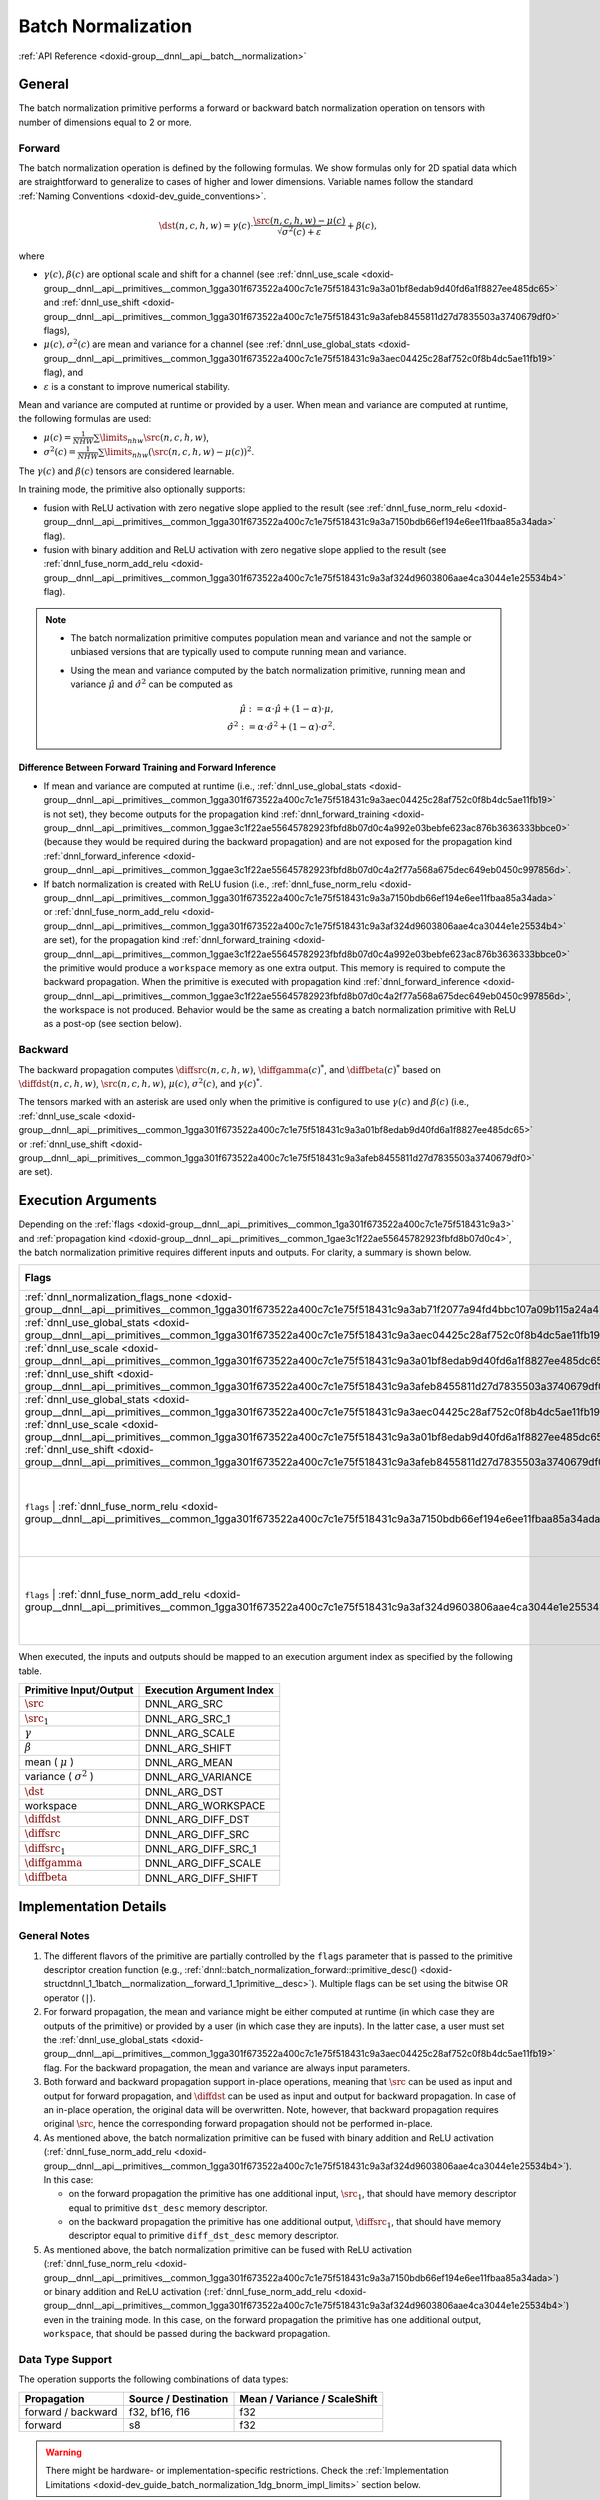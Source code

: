 .. index:: pair: page; Batch Normalization
.. _doxid-dev_guide_batch_normalization:

Batch Normalization
===================

:ref:`API Reference <doxid-group__dnnl__api__batch__normalization>`

General
~~~~~~~

The batch normalization primitive performs a forward or backward batch normalization operation on tensors with number of dimensions equal to 2 or more.

Forward
-------

The batch normalization operation is defined by the following formulas. We show formulas only for 2D spatial data which are straightforward to generalize to cases of higher and lower dimensions. Variable names follow the standard :ref:`Naming Conventions <doxid-dev_guide_conventions>`.

.. math::

	\dst(n, c, h, w) = \gamma(c) \cdot \frac{\src(n, c, h, w) - \mu(c)} {\sqrt{\sigma^2(c) + \varepsilon}} + \beta(c),

where

* :math:`\gamma(c), \beta(c)` are optional scale and shift for a channel (see :ref:`dnnl_use_scale <doxid-group__dnnl__api__primitives__common_1gga301f673522a400c7c1e75f518431c9a3a01bf8edab9d40fd6a1f8827ee485dc65>` and :ref:`dnnl_use_shift <doxid-group__dnnl__api__primitives__common_1gga301f673522a400c7c1e75f518431c9a3afeb8455811d27d7835503a3740679df0>` flags),

* :math:`\mu(c), \sigma^2(c)` are mean and variance for a channel (see :ref:`dnnl_use_global_stats <doxid-group__dnnl__api__primitives__common_1gga301f673522a400c7c1e75f518431c9a3aec04425c28af752c0f8b4dc5ae11fb19>` flag), and

* :math:`\varepsilon` is a constant to improve numerical stability.

Mean and variance are computed at runtime or provided by a user. When mean and variance are computed at runtime, the following formulas are used:

* :math:`\mu(c) = \frac{1}{NHW} \sum\limits_{nhw} \src(n, c, h, w)_{}`,

* :math:`\sigma^2(c) = \frac{1}{NHW} \sum\limits_{nhw} {}_{} (\src(n, c, h, w) - \mu(c))^2`.

The :math:`\gamma(c)` and :math:`\beta(c)` tensors are considered learnable.

In training mode, the primitive also optionally supports:

* fusion with ReLU activation with zero negative slope applied to the result (see :ref:`dnnl_fuse_norm_relu <doxid-group__dnnl__api__primitives__common_1gga301f673522a400c7c1e75f518431c9a3a7150bdb66ef194e6ee11fbaa85a34ada>` flag).

* fusion with binary addition and ReLU activation with zero negative slope applied to the result (see :ref:`dnnl_fuse_norm_add_relu <doxid-group__dnnl__api__primitives__common_1gga301f673522a400c7c1e75f518431c9a3af324d9603806aae4ca3044e1e25534b4>` flag).

.. note:: 

   * The batch normalization primitive computes population mean and variance and not the sample or unbiased versions that are typically used to compute running mean and variance.
   
   * Using the mean and variance computed by the batch normalization primitive, running mean and variance :math:`\hat\mu` and :math:`\hat\sigma^2` can be computed as
     
     .. math::
     
     	\hat\mu := \alpha \cdot \hat\mu + (1 - \alpha) \cdot \mu, \\ \hat\sigma^2 := \alpha \cdot \hat\sigma^2 + (1 - \alpha) \cdot \sigma^2.
   
   


Difference Between Forward Training and Forward Inference
+++++++++++++++++++++++++++++++++++++++++++++++++++++++++

* If mean and variance are computed at runtime (i.e., :ref:`dnnl_use_global_stats <doxid-group__dnnl__api__primitives__common_1gga301f673522a400c7c1e75f518431c9a3aec04425c28af752c0f8b4dc5ae11fb19>` is not set), they become outputs for the propagation kind :ref:`dnnl_forward_training <doxid-group__dnnl__api__primitives__common_1ggae3c1f22ae55645782923fbfd8b07d0c4a992e03bebfe623ac876b3636333bbce0>` (because they would be required during the backward propagation) and are not exposed for the propagation kind :ref:`dnnl_forward_inference <doxid-group__dnnl__api__primitives__common_1ggae3c1f22ae55645782923fbfd8b07d0c4a2f77a568a675dec649eb0450c997856d>`.

* If batch normalization is created with ReLU fusion (i.e., :ref:`dnnl_fuse_norm_relu <doxid-group__dnnl__api__primitives__common_1gga301f673522a400c7c1e75f518431c9a3a7150bdb66ef194e6ee11fbaa85a34ada>` or :ref:`dnnl_fuse_norm_add_relu <doxid-group__dnnl__api__primitives__common_1gga301f673522a400c7c1e75f518431c9a3af324d9603806aae4ca3044e1e25534b4>` are set), for the propagation kind :ref:`dnnl_forward_training <doxid-group__dnnl__api__primitives__common_1ggae3c1f22ae55645782923fbfd8b07d0c4a992e03bebfe623ac876b3636333bbce0>` the primitive would produce a ``workspace`` memory as one extra output. This memory is required to compute the backward propagation. When the primitive is executed with propagation kind :ref:`dnnl_forward_inference <doxid-group__dnnl__api__primitives__common_1ggae3c1f22ae55645782923fbfd8b07d0c4a2f77a568a675dec649eb0450c997856d>`, the workspace is not produced. Behavior would be the same as creating a batch normalization primitive with ReLU as a post-op (see section below).

Backward
--------

The backward propagation computes :math:`\diffsrc(n, c, h, w)`, :math:`\diffgamma(c)^*`, and :math:`\diffbeta(c)^*` based on :math:`\diffdst(n, c, h, w)`, :math:`\src(n, c, h, w)`, :math:`\mu(c)`, :math:`\sigma^2(c)`, and :math:`\gamma(c) ^*`.

The tensors marked with an asterisk are used only when the primitive is configured to use :math:`\gamma(c)` and :math:`\beta(c)` (i.e., :ref:`dnnl_use_scale <doxid-group__dnnl__api__primitives__common_1gga301f673522a400c7c1e75f518431c9a3a01bf8edab9d40fd6a1f8827ee485dc65>` or :ref:`dnnl_use_shift <doxid-group__dnnl__api__primitives__common_1gga301f673522a400c7c1e75f518431c9a3afeb8455811d27d7835503a3740679df0>` are set).

Execution Arguments
~~~~~~~~~~~~~~~~~~~

Depending on the :ref:`flags <doxid-group__dnnl__api__primitives__common_1ga301f673522a400c7c1e75f518431c9a3>` and :ref:`propagation kind <doxid-group__dnnl__api__primitives__common_1gae3c1f22ae55645782923fbfd8b07d0c4>`, the batch normalization primitive requires different inputs and outputs. For clarity, a summary is shown below.

======================================================================================================================================================================================================================================================================================================================================================================================================================================  =================================================================================================================================================  ==========================================================================================================================================================================================================================================  ==============================================================================================================================================================================================================================================  ===============================================================================================================================================================================================================================================================================================================================================================================================================================================================================================  
Flags                                                                                                                                                                                                                                                                                                                                                                                                                                   :ref:`dnnl_forward_inference <doxid-group__dnnl__api__primitives__common_1ggae3c1f22ae55645782923fbfd8b07d0c4a2f77a568a675dec649eb0450c997856d>`   :ref:`dnnl_forward_training <doxid-group__dnnl__api__primitives__common_1ggae3c1f22ae55645782923fbfd8b07d0c4a992e03bebfe623ac876b3636333bbce0>`                                                                                             :ref:`dnnl_backward <doxid-group__dnnl__api__primitives__common_1ggae3c1f22ae55645782923fbfd8b07d0c4a326a5e31769302972e7bded555e1cc10>`                                                                                                         :ref:`dnnl_backward_data <doxid-group__dnnl__api__primitives__common_1ggae3c1f22ae55645782923fbfd8b07d0c4a524dd6cb2ed9680bbd170ba15261d218>`                                                                                                                                                                                                                                                                                                                                                     
======================================================================================================================================================================================================================================================================================================================================================================================================================================  =================================================================================================================================================  ==========================================================================================================================================================================================================================================  ==============================================================================================================================================================================================================================================  ===============================================================================================================================================================================================================================================================================================================================================================================================================================================================================================  
:ref:`dnnl_normalization_flags_none <doxid-group__dnnl__api__primitives__common_1gga301f673522a400c7c1e75f518431c9a3ab71f2077a94fd4bbc107a09b115a24a4>`                                                                                                                                                                                                                                                                                 *Inputs* : :math:`\src` *Outputs* : :math:`\dst`                                                                                                   *Inputs* : :math:`\src` *Outputs* : :math:`\dst` , :math:`\mu` , :math:`\sigma^2`                                                                                                                                                           *Inputs* : :math:`\diffdst` , :math:`\src` , :math:`\mu` , :math:`\sigma^2` *Outputs* : :math:`\diffsrc`                                                                                                                                        Same as for :ref:`dnnl_backward <doxid-group__dnnl__api__primitives__common_1ggae3c1f22ae55645782923fbfd8b07d0c4a326a5e31769302972e7bded555e1cc10>`                                                                                                                                                                                                                                                                                                                                              
:ref:`dnnl_use_global_stats <doxid-group__dnnl__api__primitives__common_1gga301f673522a400c7c1e75f518431c9a3aec04425c28af752c0f8b4dc5ae11fb19>`                                                                                                                                                                                                                                                                                         *Inputs* : :math:`\src` , :math:`\mu` , :math:`\sigma^2` *Outputs* : :math:`\dst`                                                                  *Inputs* : :math:`\src` , :math:`\mu` , :math:`\sigma^2` *Outputs* : :math:`\dst`                                                                                                                                                           *Inputs* : :math:`\diffdst` , :math:`\src` , :math:`\mu` , :math:`\sigma^2` *Outputs* : :math:`\diffsrc`                                                                                                                                        Same as for :ref:`dnnl_backward <doxid-group__dnnl__api__primitives__common_1ggae3c1f22ae55645782923fbfd8b07d0c4a326a5e31769302972e7bded555e1cc10>`                                                                                                                                                                                                                                                                                                                                              
:ref:`dnnl_use_scale <doxid-group__dnnl__api__primitives__common_1gga301f673522a400c7c1e75f518431c9a3a01bf8edab9d40fd6a1f8827ee485dc65>`                                                                                                                                                                                                                                                                                                *Inputs* : :math:`\src` , :math:`\gamma` *Outputs* : :math:`\dst`                                                                                  *Inputs* : :math:`\src` , :math:`\gamma` *Outputs* : :math:`\dst` , :math:`\mu` , :math:`\sigma^2`                                                                                                                                          *Inputs* : :math:`\diffdst` , :math:`\src` , :math:`\mu` , :math:`\sigma^2` , :math:`\gamma` *Outputs* : :math:`\diffsrc` , :math:`\diffgamma`                                                                                                  Not supported                                                                                                                                                                                                                                                                                                                                                                                                                                                                                    
:ref:`dnnl_use_shift <doxid-group__dnnl__api__primitives__common_1gga301f673522a400c7c1e75f518431c9a3afeb8455811d27d7835503a3740679df0>`                                                                                                                                                                                                                                                                                                *Inputs* : :math:`\src` , :math:`\beta` *Outputs* : :math:`\dst`                                                                                   *Inputs* : :math:`\src` , :math:`\beta` *Outputs* : :math:`\dst` , :math:`\mu` , :math:`\sigma^2`                                                                                                                                           *Inputs* : :math:`\diffdst` , :math:`\src` , :math:`\mu` , :math:`\sigma^2` *Outputs* : :math:`\diffsrc` , :math:`\diffbeta`                                                                                                                    Not supported                                                                                                                                                                                                                                                                                                                                                                                                                                                                                    
:ref:`dnnl_use_global_stats <doxid-group__dnnl__api__primitives__common_1gga301f673522a400c7c1e75f518431c9a3aec04425c28af752c0f8b4dc5ae11fb19>` | :ref:`dnnl_use_scale <doxid-group__dnnl__api__primitives__common_1gga301f673522a400c7c1e75f518431c9a3a01bf8edab9d40fd6a1f8827ee485dc65>` | :ref:`dnnl_use_shift <doxid-group__dnnl__api__primitives__common_1gga301f673522a400c7c1e75f518431c9a3afeb8455811d27d7835503a3740679df0>`   *Inputs* : :math:`\src` , :math:`\mu` , :math:`\sigma^2` , :math:`\gamma` , :math:`\beta` *Outputs* : :math:`\dst`                                 *Inputs* : :math:`\src` , :math:`\mu` , :math:`\sigma^2` , :math:`\gamma` , :math:`\beta` *Outputs* : :math:`\dst`                                                                                                                          *Inputs* : :math:`\diffdst` , :math:`\src` , :math:`\mu` , :math:`\sigma^2` , :math:`\gamma` *Outputs* : :math:`\diffsrc` , :math:`\diffgamma` , :math:`\diffbeta`                                                                              Not supported                                                                                                                                                                                                                                                                                                                                                                                                                                                                                    
``flags`` | :ref:`dnnl_fuse_norm_relu <doxid-group__dnnl__api__primitives__common_1gga301f673522a400c7c1e75f518431c9a3a7150bdb66ef194e6ee11fbaa85a34ada>`                                                                                                                                                                                                                                                                               *Inputs* : same as with ``flags`` *Outputs* : same as with ``flags``                                                                               *Inputs* : same as with ``flags`` *Outputs* : same as with ``flags`` , :ref:`Workspace <doxid-dev_guide_inference_and_training_aspects_1dev_guide_inference_and_training_aspects_workspace>`                                                *Inputs* : same as with ``flags`` , :ref:`Workspace <doxid-dev_guide_inference_and_training_aspects_1dev_guide_inference_and_training_aspects_workspace>` *Outputs* : same as with ``flags``                                                    Same as for :ref:`dnnl_backward <doxid-group__dnnl__api__primitives__common_1ggae3c1f22ae55645782923fbfd8b07d0c4a326a5e31769302972e7bded555e1cc10>` if ``flags`` do not contain :ref:`dnnl_use_scale <doxid-group__dnnl__api__primitives__common_1gga301f673522a400c7c1e75f518431c9a3a01bf8edab9d40fd6a1f8827ee485dc65>` or :ref:`dnnl_use_shift <doxid-group__dnnl__api__primitives__common_1gga301f673522a400c7c1e75f518431c9a3afeb8455811d27d7835503a3740679df0>` ; not supported otherwise   
``flags`` | :ref:`dnnl_fuse_norm_add_relu <doxid-group__dnnl__api__primitives__common_1gga301f673522a400c7c1e75f518431c9a3af324d9603806aae4ca3044e1e25534b4>`                                                                                                                                                                                                                                                                           *Inputs* : same as with ``flags`` and :math:`\src_1` for fused binary addition *Outputs* : same as with ``flags``                                  *Inputs* : same as with ``flags`` and :math:`\src_1` for fused binary addition *Outputs* : same as with ``flags`` , :ref:`Workspace <doxid-dev_guide_inference_and_training_aspects_1dev_guide_inference_and_training_aspects_workspace>`   *Inputs* : same as with ``flags`` , :ref:`Workspace <doxid-dev_guide_inference_and_training_aspects_1dev_guide_inference_and_training_aspects_workspace>` *Outputs* : same as with ``flags`` and :math:`\diffsrc_1` for fused binary addition   Same as for :ref:`dnnl_backward <doxid-group__dnnl__api__primitives__common_1ggae3c1f22ae55645782923fbfd8b07d0c4a326a5e31769302972e7bded555e1cc10>` if ``flags`` do not contain :ref:`dnnl_use_scale <doxid-group__dnnl__api__primitives__common_1gga301f673522a400c7c1e75f518431c9a3a01bf8edab9d40fd6a1f8827ee485dc65>` or :ref:`dnnl_use_shift <doxid-group__dnnl__api__primitives__common_1gga301f673522a400c7c1e75f518431c9a3afeb8455811d27d7835503a3740679df0>` ; not supported otherwise   
======================================================================================================================================================================================================================================================================================================================================================================================================================================  =================================================================================================================================================  ==========================================================================================================================================================================================================================================  ==============================================================================================================================================================================================================================================  ===============================================================================================================================================================================================================================================================================================================================================================================================================================================================================================

When executed, the inputs and outputs should be mapped to an execution argument index as specified by the following table.

==============================  =========================  
Primitive Input/Output          Execution Argument Index   
==============================  =========================  
:math:`\src`                    DNNL_ARG_SRC               
:math:`\src_1`                  DNNL_ARG_SRC_1             
:math:`\gamma`                  DNNL_ARG_SCALE             
:math:`\beta`                   DNNL_ARG_SHIFT             
mean ( :math:`\mu` )            DNNL_ARG_MEAN              
variance ( :math:`\sigma^2` )   DNNL_ARG_VARIANCE          
:math:`\dst`                    DNNL_ARG_DST               
workspace                       DNNL_ARG_WORKSPACE         
:math:`\diffdst`                DNNL_ARG_DIFF_DST          
:math:`\diffsrc`                DNNL_ARG_DIFF_SRC          
:math:`\diffsrc_1`              DNNL_ARG_DIFF_SRC_1        
:math:`\diffgamma`              DNNL_ARG_DIFF_SCALE        
:math:`\diffbeta`               DNNL_ARG_DIFF_SHIFT        
==============================  =========================

Implementation Details
~~~~~~~~~~~~~~~~~~~~~~

General Notes
-------------

#. The different flavors of the primitive are partially controlled by the ``flags`` parameter that is passed to the primitive descriptor creation function (e.g., :ref:`dnnl::batch_normalization_forward::primitive_desc() <doxid-structdnnl_1_1batch__normalization__forward_1_1primitive__desc>`). Multiple flags can be set using the bitwise OR operator (``|``).

#. For forward propagation, the mean and variance might be either computed at runtime (in which case they are outputs of the primitive) or provided by a user (in which case they are inputs). In the latter case, a user must set the :ref:`dnnl_use_global_stats <doxid-group__dnnl__api__primitives__common_1gga301f673522a400c7c1e75f518431c9a3aec04425c28af752c0f8b4dc5ae11fb19>` flag. For the backward propagation, the mean and variance are always input parameters.

#. Both forward and backward propagation support in-place operations, meaning that :math:`\src` can be used as input and output for forward propagation, and :math:`\diffdst` can be used as input and output for backward propagation. In case of an in-place operation, the original data will be overwritten. Note, however, that backward propagation requires original :math:`\src`, hence the corresponding forward propagation should not be performed in-place.

#. As mentioned above, the batch normalization primitive can be fused with binary addition and ReLU activation (:ref:`dnnl_fuse_norm_add_relu <doxid-group__dnnl__api__primitives__common_1gga301f673522a400c7c1e75f518431c9a3af324d9603806aae4ca3044e1e25534b4>`). In this case:
   
   * on the forward propagation the primitive has one additional input, :math:`\src_1`, that should have memory descriptor equal to primitive ``dst_desc`` memory descriptor.
   
   * on the backward propagation the primitive has one additional output, :math:`\diffsrc_1`, that should have memory descriptor equal to primitive ``diff_dst_desc`` memory descriptor.

#. As mentioned above, the batch normalization primitive can be fused with ReLU activation (:ref:`dnnl_fuse_norm_relu <doxid-group__dnnl__api__primitives__common_1gga301f673522a400c7c1e75f518431c9a3a7150bdb66ef194e6ee11fbaa85a34ada>`) or binary addition and ReLU activation (:ref:`dnnl_fuse_norm_add_relu <doxid-group__dnnl__api__primitives__common_1gga301f673522a400c7c1e75f518431c9a3af324d9603806aae4ca3044e1e25534b4>`) even in the training mode. In this case, on the forward propagation the primitive has one additional output, ``workspace``, that should be passed during the backward propagation.

Data Type Support
-----------------

The operation supports the following combinations of data types:

===================  =====================  =============================  
Propagation          Source / Destination   Mean / Variance / ScaleShift   
===================  =====================  =============================  
forward / backward   f32, bf16, f16         f32                            
forward              s8                     f32                            
===================  =====================  =============================

.. warning:: 

   There might be hardware- or implementation-specific restrictions. Check the :ref:`Implementation Limitations <doxid-dev_guide_batch_normalization_1dg_bnorm_impl_limits>` section below.
   
   


Data Representation
-------------------

Mean and Variance
+++++++++++++++++

The mean (:math:`\mu`) and variance (:math:`\sigma^2`) are separate 1D tensors of size :math:`C`.

The format of the corresponding memory object must be :ref:`dnnl_x <doxid-group__dnnl__api__memory_1gga395e42b594683adb25ed2d842bb3091da9ccb37bb1a788f0245efbffbaf81e145>` (:ref:`dnnl_a <doxid-group__dnnl__api__memory_1gga395e42b594683adb25ed2d842bb3091da7a72c401669bf1737439d6c4af17d0be>`).

Scale and Shift
+++++++++++++++

If :ref:`dnnl_use_scale <doxid-group__dnnl__api__primitives__common_1gga301f673522a400c7c1e75f518431c9a3a01bf8edab9d40fd6a1f8827ee485dc65>` or :ref:`dnnl_use_shift <doxid-group__dnnl__api__primitives__common_1gga301f673522a400c7c1e75f518431c9a3afeb8455811d27d7835503a3740679df0>` are used, the scale (:math:`\gamma`) and shift (:math:`\beta`) are separate 1D tensors of shape :math:`C`.

The format of the corresponding memory object must be :ref:`dnnl_a <doxid-group__dnnl__api__memory_1gga395e42b594683adb25ed2d842bb3091da7a72c401669bf1737439d6c4af17d0be>`.

Source, Destination, and Their Gradients
++++++++++++++++++++++++++++++++++++++++

Like other CNN primitives, the batch normalization primitive expects data to be :math:`N \times C \times SP_n \times \cdots \times SP_0` tensor.

The batch normalization primitive is optimized for the following memory formats:

========  ===============  ===========================================================================================================================================================================================================================================================================================================================================================================================================================================================================================================================  
Spatial   Logical tensor   Implementations optimized for memory formats                                                                                                                                                                                                                                                                                                                                                                                                                                                                                 
========  ===============  ===========================================================================================================================================================================================================================================================================================================================================================================================================================================================================================================================  
0D        NC               :ref:`dnnl_nc <doxid-group__dnnl__api__memory_1gga395e42b594683adb25ed2d842bb3091dac08a541001fe70289305a5fbde48906d>` ( :ref:`dnnl_ab <doxid-group__dnnl__api__memory_1gga395e42b594683adb25ed2d842bb3091da1bd907fc29344dfe7ba88336960dcf53>` )                                                                                                                                                                                                                                                                              
1D        NCW              :ref:`dnnl_ncw <doxid-group__dnnl__api__memory_1gga395e42b594683adb25ed2d842bb3091dab55cb1d54480dd7f796bf66eea3ad32f>` ( :ref:`dnnl_abc <doxid-group__dnnl__api__memory_1gga395e42b594683adb25ed2d842bb3091dadff5ea69392d7e4da23179dc0ba7cbc2>` ), :ref:`dnnl_nwc <doxid-group__dnnl__api__memory_1gga395e42b594683adb25ed2d842bb3091da9f756dbdc1e949646c95f83e0f51bc43>` ( :ref:`dnnl_acb <doxid-group__dnnl__api__memory_1gga395e42b594683adb25ed2d842bb3091daf8537ed269eb5d0586456db114039c00>` ), *optimized^*           
2D        NCHW             :ref:`dnnl_nchw <doxid-group__dnnl__api__memory_1gga395e42b594683adb25ed2d842bb3091da83a751aedeb59613312339d0f8b90f54>` ( :ref:`dnnl_abcd <doxid-group__dnnl__api__memory_1gga395e42b594683adb25ed2d842bb3091da6e669cc61278663a5ddbd3d0b25c6c5c>` ), :ref:`dnnl_nhwc <doxid-group__dnnl__api__memory_1gga395e42b594683adb25ed2d842bb3091dae50c534446b3c18cc018b3946b3cebd7>` ( :ref:`dnnl_acdb <doxid-group__dnnl__api__memory_1gga395e42b594683adb25ed2d842bb3091da8fcce5dd7260b5b0740e3b37b1e9ad41>` ), *optimized^*       
3D        NCDHW            :ref:`dnnl_ncdhw <doxid-group__dnnl__api__memory_1gga395e42b594683adb25ed2d842bb3091dae33b8c6790e5d37324f18a019658d464>` ( :ref:`dnnl_abcde <doxid-group__dnnl__api__memory_1gga395e42b594683adb25ed2d842bb3091da30d5d3c9de2931f06d265af81787ada3>` ), :ref:`dnnl_ndhwc <doxid-group__dnnl__api__memory_1gga395e42b594683adb25ed2d842bb3091daa0d8b24eefd029e214080d3787114fc2>` ( :ref:`dnnl_acdeb <doxid-group__dnnl__api__memory_1gga395e42b594683adb25ed2d842bb3091da0cfe86402763786b9b4d73062cfd2f05>` ), *optimized^*   
========  ===============  ===========================================================================================================================================================================================================================================================================================================================================================================================================================================================================================================================

Here optimized^ means the format that :ref:`comes out <doxid-memory_format_propagation_cpp>` of any preceding compute-intensive primitive.

Post-Ops and Attributes
-----------------------

Post-ops and attributes enable you to modify the behavior of the batch normalization primitive by chaining certain operations after the batch normalization operation. The following post-ops are supported by batch normalization primitives:

============  ========  ==========  ========================================================================================================================================================================================================================================================================  
Propagation   Type      Operation   Description                                                                                                                                                                                                                                                               
============  ========  ==========  ========================================================================================================================================================================================================================================================================  
forward       post-op   eltwise     Applies an :ref:`Eltwise <doxid-group__dnnl__api__eltwise>` operation to the result (currently only :ref:`dnnl_eltwise_relu <doxid-group__dnnl__api__primitives__common_1gga96946c805f6c4922c38c37049ab95d23a5e37643fec6531331e2e38df68d4c65a>` algorithm is supported)   
============  ========  ==========  ========================================================================================================================================================================================================================================================================

.. note:: 

   As mentioned in :ref:`Primitive Attributes <doxid-dev_guide_attributes>`, the post-ops should be used for inference only. For instance, using ReLU as a post-op would not produce the additional output ``workspace`` that is required to compute backward propagation correctly. Hence, in case of training one should use the :ref:`dnnl_fuse_norm_relu <doxid-group__dnnl__api__primitives__common_1gga301f673522a400c7c1e75f518431c9a3a7150bdb66ef194e6ee11fbaa85a34ada>` or :ref:`dnnl_fuse_norm_add_relu <doxid-group__dnnl__api__primitives__common_1gga301f673522a400c7c1e75f518431c9a3af324d9603806aae4ca3044e1e25534b4>` directly.
   
   
:target:`doxid-dev_guide_batch_normalization_1dg_bnorm_impl_limits`

Implementation Limitations
~~~~~~~~~~~~~~~~~~~~~~~~~~

#. Refer to :ref:`Data Types <doxid-dev_guide_data_types>` for limitations related to data types support.

#. For the data types that have forward propagation support only, mean and variance must be provided by a user (i.e., :ref:`dnnl_use_global_stats <doxid-group__dnnl__api__primitives__common_1gga301f673522a400c7c1e75f518431c9a3aec04425c28af752c0f8b4dc5ae11fb19>` is set).

#. CPU implementations do not support the fusion with binary addition and ReLU activation (:ref:`dnnl_fuse_norm_add_relu <doxid-group__dnnl__api__primitives__common_1gga301f673522a400c7c1e75f518431c9a3af324d9603806aae4ca3044e1e25534b4>`).

Performance Tips
~~~~~~~~~~~~~~~~

#. For backward propagation, use the same memory format for :math:`\src`, :math:`\diffdst`, and :math:`\diffsrc` (the format of the :math:`\diffdst` and :math:`\diffsrc` are always the same because of the API). Different formats are functionally supported but lead to highly suboptimal performance.

#. Use in-place operations whenever possible (see caveats in General Notes).

#. GPU implementations support an experimental algorithm with single pass statistics calculations. Please review :ref:`experimental features <doxid-dev_guide_experimental>` for more details.

Examples
~~~~~~~~

* :ref:`Batch Normalization Primitive Example <doxid-batch_normalization_example_cpp>`

